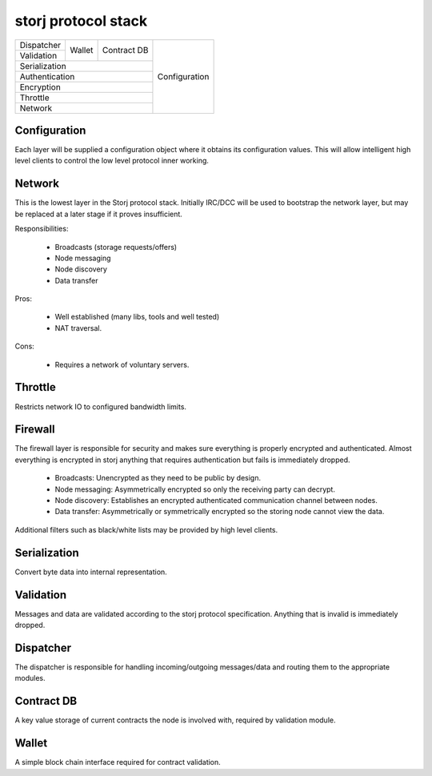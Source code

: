 ====================
storj protocol stack
====================


+---------------+--------+---------------+---------------+
| Dispatcher    |        |               |               |
+---------------+ Wallet | Contract DB   |               |
| Validation    |        |               | Configuration |
+---------------+--------+---------------+               |
| Serialization                          |               |
+----------------------------------------+               |
| Authentication                         |               |
+----------------------------------------+               |
| Encryption                             |               |
+----------------------------------------+               |
| Throttle                               |               |
+----------------------------------------+               |
| Network                                |               |
+----------------------------------------+---------------+


Configuration
=============

Each layer will be supplied a configuration object where it obtains its
configuration values. This will allow intelligent high level clients to control
the low level protocol inner working.


Network
=======

This is the lowest layer in the Storj protocol stack. Initially IRC/DCC will
be used to bootstrap the network layer, but may be replaced at a later stage
if it proves insufficient.

Responsibilities:

 * Broadcasts (storage requests/offers)
 * Node messaging
 * Node discovery
 * Data transfer

Pros:

 * Well established (many libs, tools and well tested)
 * NAT traversal.

Cons:

 * Requires a network of voluntary servers.


Throttle
========

Restricts network IO to configured bandwidth limits.


Firewall
========

The firewall layer is responsible for security and makes sure everything is
properly encrypted and authenticated. Almost everything is encrypted in storj
anything that requires authentication but fails is immediately dropped.

 * Broadcasts: Unencrypted as they need to be public by design.
 * Node messaging: Asymmetrically encrypted so only the receiving party can decrypt.
 * Node discovery: Establishes an encrypted authenticated communication channel between nodes.
 * Data transfer: Asymmetrically or symmetrically encrypted so the storing node cannot view the data.

Additional filters such as black/white lists may be provided by high level clients.


Serialization
=============

Convert byte data into internal representation.


Validation
==========

Messages and data are validated according to the storj protocol specification.
Anything that is invalid is immediately dropped.


Dispatcher
==========

The dispatcher is responsible for handling incoming/outgoing messages/data and routing them to the appropriate modules.


Contract DB
===========

A key value storage of current contracts the node is involved with, required by validation module.


Wallet
======

A simple block chain interface required for contract validation.
